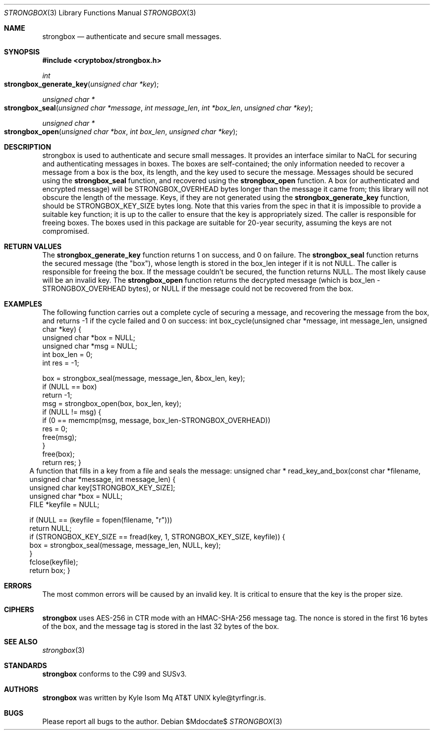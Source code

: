 .Dd $Mdocdate$
.Dt STRONGBOX 3
.Os
.Sh NAME
.Nm strongbox
.Nd authenticate and secure small messages.
.Sh SYNOPSIS
.In cryptobox/strongbox.h
.Ft int
.Fo strongbox_generate_key
.Fa "unsigned char *key"
.Fc
.Ft "unsigned char *"
.Fo strongbox_seal
.Fa "unsigned char *message"
.Fa "int message_len"
.Fa "int *box_len"
.Fa "unsigned char *key"
.Fc
.Ft "unsigned char *"
.Fo strongbox_open
.Fa "unsigned char *box"
.Fa "int box_len"
.Fa "unsigned char *key"
.Fc
.Sh DESCRIPTION
strongbox is used to authenticate and secure small messages. It
provides an interface similar to NaCL for securing and authenticating
messages in boxes. The boxes are self-contained; the only information
needed to recover a message from a box is the box, its length, and the
key used to secure the message.  Messages should be secured using the
.Nm strongbox_seal
function, and
recovered using the
.Nm strongbox_open
function. A box (or authenticated
and encrypted message) will be STRONGBOX_OVERHEAD bytes longer than the
message it came from; this library will not obscure the length of the
message. Keys, if they are not generated using the
.Nm strongbox_generate_key
function, should be STRONGBOX_KEY_SIZE bytes long. Note that this varies
from the spec in that it is impossible to provide a suitable key function;
it is up to the caller to ensure that the key is appropriately sized. The
caller is responsible for freeing boxes.  The boxes used in this package
are suitable for 20-year security, assuming the keys are not compromised.
.Sh RETURN VALUES
The 
.Nm strongbox_generate_key
function returns 1 on success, and 0 on failure.
The
.Nm strongbox_seal
function returns the secured message (the "box"), whose length is stored
in the box_len integer if it is not NULL. The caller is responsible
for freeing the box. If the message couldn't be secured, the function
returns NULL. The most likely cause will be an invalid key.
The
.Nm strongbox_open
function returns the decrypted message (which is box_len -
STRONGBOX_OVERHEAD bytes), or NULL if the message could not be recovered
from the box.
.Sh EXAMPLES
The following function carries out a complete cycle of securing a message,
and recovering the message from the box, and returns -1 if the cycle
failed and 0 on success:
.Bl
int
box_cycle(unsigned char *message, int message_len, unsigned char *key)
{
        unsigned char   *box = NULL;
        unsigned char   *msg = NULL;
        int              box_len = 0;
        int              res = -1;

        box = strongbox_seal(message, message_len, &box_len, key);
        if (NULL == box)
                return -1;
        msg = strongbox_open(box, box_len, key);
        if (NULL != msg) {
                if (0 == memcmp(msg, message, box_len-STRONGBOX_OVERHEAD))
                        res = 0;
                free(msg);
        }
        free(box);
        return res;
}
.El
A function that fills in a key from a file and seals the message:
.Bl
unsigned char *
read_key_and_box(const char *filename, unsigned char *message, int message_len)
{
        unsigned char    key[STRONGBOX_KEY_SIZE];
        unsigned char   *box = NULL;
        FILE            *keyfile = NULL;

        if (NULL == (keyfile = fopen(filename, "r")))
                return NULL;
        if (STRONGBOX_KEY_SIZE == fread(key, 1, STRONGBOX_KEY_SIZE, keyfile)) {
                box = strongbox_seal(message, message_len, NULL, key);
        }
        fclose(keyfile);
        return box;
}
.El
.Sh ERRORS
The most common errors will be caused by an invalid key. It is critical
to ensure that the key is the proper size.
.Sh CIPHERS
.Nm
uses AES-256 in CTR mode with an HMAC-SHA-256 message tag. The nonce is
stored in the first 16 bytes of the box, and the message tag is stored
in the last 32 bytes of the box.
.Sh SEE ALSO
.Xr strongbox 3
.Sh STANDARDS
.Nm
conforms to the C99 and SUSv3.
.Sh AUTHORS
.Nm
was written by
.An Kyle Isom Mq At kyle@tyrfingr.is .
.Sh BUGS
Please report all bugs to the author.
